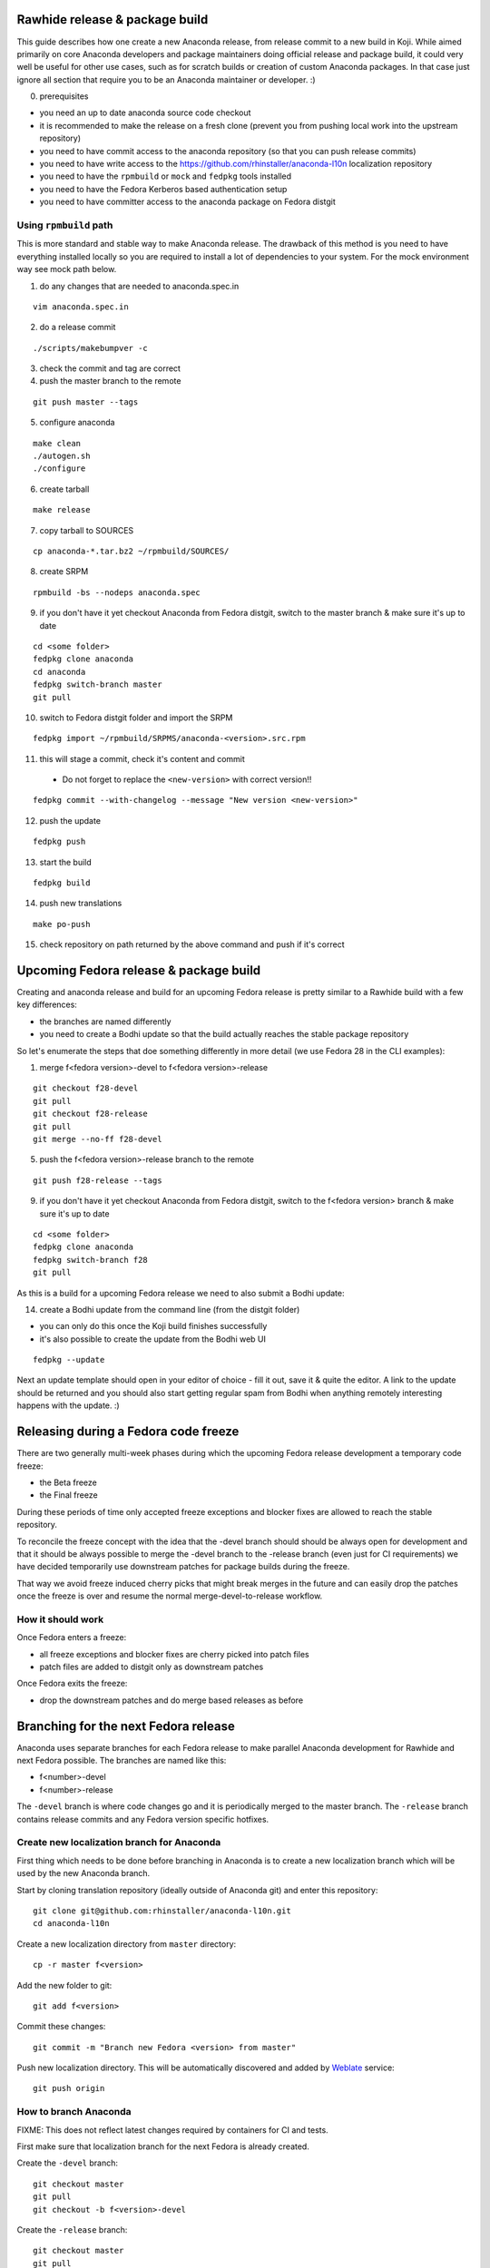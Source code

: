 Rawhide release & package build
===============================

This guide describes how one create a new Anaconda release, from release commit to a new build in Koji.
While aimed primarily on core Anaconda developers and package maintainers doing official release and package build,
it could very well be useful for other use cases, such as for scratch builds or creation of custom Anaconda packages.
In that case just ignore all section that require you to be an Anaconda maintainer or developer. :)

0. prerequisites

- you need an up to date anaconda source code checkout
- it is recommended to make the release on a fresh clone (prevent you from pushing local work into the upstream repository)
- you need to have commit access to the anaconda repository (so that you can push release commits)
- you need to have write access to the https://github.com/rhinstaller/anaconda-l10n localization repository
- you need to have the ``rpmbuild`` or ``mock`` and ``fedpkg`` tools installed
- you need to have the Fedora Kerberos based authentication setup
- you need to have committer access to the anaconda package on Fedora distgit

Using ``rpmbuild`` path
-----------------------
This is more standard and stable way to make Anaconda release. The drawback of this method is you need to have
everything installed locally so you are required to install a lot of dependencies to your system. For the mock
environment way see mock path below.


1. do any changes that are needed to anaconda.spec.in

::

   vim anaconda.spec.in

2. do a release commit

::

    ./scripts/makebumpver -c

3. check the commit and tag are correct

4. push the master branch to the remote

::

    git push master --tags

5. configure anaconda

::

    make clean
    ./autogen.sh
    ./configure

6. create tarball

::

   make release

7. copy tarball to SOURCES

::

    cp anaconda-*.tar.bz2 ~/rpmbuild/SOURCES/

8. create SRPM

::

    rpmbuild -bs --nodeps anaconda.spec

9. if you don't have it yet checkout Anaconda from Fedora distgit, switch to the master branch & make sure it's up to date

::

    cd <some folder>
    fedpkg clone anaconda
    cd anaconda
    fedpkg switch-branch master
    git pull

10. switch to Fedora distgit folder and import the SRPM

::

    fedpkg import ~/rpmbuild/SRPMS/anaconda-<version>.src.rpm

11. this will stage a commit, check it's content and commit

 - Do not forget to replace the ``<new-version>`` with correct version!!

::

  fedpkg commit --with-changelog --message "New version <new-version>"

12. push the update

::

    fedpkg push

13. start the build

::

    fedpkg build

14. push new translations

::

    make po-push

15. check repository on path returned by the above command and push if it's correct


Upcoming Fedora release & package build
========================================

Creating and anaconda release and build for an upcoming Fedora release is pretty similar to a Rawhide build
with a few key differences:

- the branches are named differently
- you need to create a Bodhi update so that the build actually reaches the stable package repository

So let's enumerate the steps that doe something differently in more detail (we use Fedora 28 in the CLI examples):

1. merge f<fedora version>-devel to f<fedora version>-release

::

    git checkout f28-devel
    git pull
    git checkout f28-release
    git pull
    git merge --no-ff f28-devel


5. push the f<fedora version>-release branch to the remote

::

    git push f28-release --tags


9. if you don't have it yet checkout Anaconda from Fedora distgit, switch to the f<fedora version> branch & make sure it's up to date

::

    cd <some folder>
    fedpkg clone anaconda
    fedpkg switch-branch f28
    git pull


As this is a build for a upcoming Fedora release we need to also submit a Bodhi update:

14. create a Bodhi update from the command line (from the distgit folder)

- you can only do this once the Koji build finishes successfully
- it's also possible to create the update from the Bodhi web UI

::

    fedpkg --update

Next an update template should open in your editor of choice - fill it out, save it & quite the editor.
A link to the update should be returned and you should also start getting regular spam from Bodhi when
anything remotely interesting happens with the update. :)



Releasing during a Fedora code freeze
=====================================

There are two generally multi-week phases during which the upcoming Fedora release development a temporary code freeze:

- the Beta freeze
- the Final freeze

During these periods of time only accepted freeze exceptions and blocker fixes are allowed to reach the stable repository.

To reconcile the freeze concept with the idea that the -devel branch should should be always open for development and that
it should be always possible to merge the -devel branch to the -release branch (even just for CI requirements) we have
decided temporarily use downstream patches for package builds during the freeze.

That way we avoid freeze induced cherry picks that might break merges in the future and can easily drop the patches once
the freeze is over and resume the normal merge-devel-to-release workflow.

How it should work
------------------

Once Fedora enters a freeze:

- all freeze exceptions and blocker fixes are cherry picked into patch files
- patch files are added to distgit only as downstream patches

Once Fedora exits the freeze:

- drop the downstream patches and do merge based releases as before


Branching for the next Fedora release
=====================================

Anaconda uses separate branches for each Fedora release to make parallel Anaconda development for Rawhide and next Fedora possible.
The branches are named like this:

- f<number>-devel
- f<number>-release

The ``-devel`` branch is where code changes go and it is periodically merged to the master branch.
The ``-release`` branch contains release commits and any Fedora version specific hotfixes.

Create new localization branch for Anaconda
-------------------------------------------

First thing which needs to be done before branching in Anaconda is to create a new localization branch which will be used by the new Anaconda branch.

Start by cloning translation repository (ideally outside of Anaconda git) and enter this repository:

::

   git clone git@github.com:rhinstaller/anaconda-l10n.git
   cd anaconda-l10n

Create a new localization directory from ``master`` directory:

::

   cp -r master f<version>

Add the new folder to git:

::

   git add f<version>

Commit these changes:

::

   git commit -m "Branch new Fedora <version> from master"

Push new localization directory. This will be automatically discovered and added by
`Weblate <https://translate.fedoraproject.org/projects/anaconda/>`_ service:

::

   git push origin

How to branch Anaconda
----------------------

FIXME: This does not reflect latest changes required by containers for CI and tests.

First make sure that localization branch for the next Fedora is already created.

Create the ``-devel`` branch:

::

    git checkout master
    git pull
    git checkout -b f<version>-devel

Create the ``-release`` branch:

::

    git checkout master
    git pull
    git checkout -b f<version>-release

Switch to f<version>-release branch for Fedora specific settings:

::

   git checkout f<version>-release

Edit branch specific settings. This have to be done on f<version>-release branch only:

::

   vim ./branch-config.mk

And change content according to comments in the file.


Then correct pykickstart version for the new Fedora release by changing all occurrences of
the DEVEL constant imported from pykickstart for the F<version> constant, for example:

::

    from pykickstart.version import DEVEL as VERSION

to

::

    from pykickstart.version import F29 as VERSION


Pykickstart generally does not do per Fedora version branches, so this needs to be done
in the Fedora version specific branch on Anaconda side.

Commit the result. The commit will become one of the few exclusive release branch commits,
as we can't let it be merged back to master via the devel branch for obvious reasons.


Check if everything is correctly set:

::

   make check-branching


If everything works correctly you can push the branches to the origin (``-u`` makes sure to setup tracking) :

::

    git checkout f<version>-devel
    git push -u origin f<version>-devel

::

    git checkout f<version>-release
    git push -u origin f<version>-release


How to add release version for next Fedora
------------------------------------------

The current practise is to keep the Rawhide major & minor version from which the
given Anaconda was branched as-is and add a third version number (the release number
in the NVR nomenclature) and bump that when releasing a new Anaconda for the
upcoming Fedora release.

For example, for the F27 branching:

- the last Rawhide Anaconda release was 27.20
- so the first F27 Anaconda release will be 27.20.1, the next 27.20.2 and so on

First checkout the ``f<version>-release`` branch and merge ``f<version>-devel`` into it:

::

    git checkout f<version>-release
    git merge --no-ff f<version>-devel


Next add the third (release) version number:

::

    ./scripts/makebumpver -c --add-version-number

If everything looks fine (changelog, the version number & tag) push the changes to the origin:

::

    git push origin f<version>-release --tags

Then continue with the normal Upcoming Fedora Anaconda build process.

How to bump Rawhide Anaconda version
------------------------------------

- major version becomes major version ``+1``
- minor version is set to 1

For example, for the F27 branching:

- at the time of branching the Rawhide version was ``27.20``
- after the bump the version is ``28.1``

Make sure you are in the Rawhide branch:

::

    git checkout master

Do the major version bump and verify that the output looks correct:

::

    ./scripts/makebumpver -c --bump-major-version

If everything looks fine (changelog, new major version & the tag) push the changes to the origin:

::

    git push origin master --tags

Then continue with the normal Rawhide Anaconda build process.
